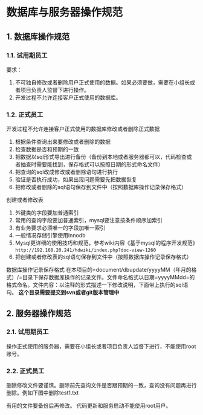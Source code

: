 * 数据库与服务器操作规范
** 1. 数据库操作规范
*** 1.1. 试用期员工

要求：

1. 不可独自修改或者删除用户正式使用的数据。如果必须要做，需要在小组长或者项目负责人监督下进行操作。
2. 开发过程不允许连接客户正式使用的数据库。
*** 1.2. 正式员工

开发过程不允许连接客户正式使用的数据库修改或者删除正式数据

1. 根据条件查询出来要修改或者删除的数据
2. 检查数据是否和预期的一致
3. 把数据以sql形式导出进行备份（备份到本地或者服务器都可以，代码检查或者抽查时需要能找到，保存格式可以按照日期的形式命名文件）
4. 把查询的sql改成修改或者删除语句进行执行
5. 验证是否执行成功，如果出现问题需要先把数据恢复
6. 把修改或者删除的sql语句保存到文件中（按照数据库操作记录保存格式）

创建或者修改表

1. 外键类的字段要加普通索引
2. 常用的查询字段要加普通索引，mysql要注意按条件顺序加索引
3. 有业务要求必须唯一的字段加唯一索引
4. 一般情况存储引擎使用Innodb
5. Mysql更详细的使用技巧和规范，参考wiki内容《基于mysql的程序开发规范》=http://192.168.20.241/hdwiki/index.php?doc-view-1260=
6. 把创建或者修改表的sql语句保存到文件中（按照数据库操作记录保存格式）

数据库操作记录保存格式
在本项目的=document/dbupdate/yyyyMM（年月的格式）/=目录下保存数据库操作的记录文件。文件命名格式以日期=yyyyMMdd=的格式命名。文件内容：以注释的形式描述一下修改说明，下面带上执行的sql语句。
*这个目录需要提交到svn或者git版本管理中*
** 2. 服务器操作规范
*** 2.1. 试用期员工

操作正式使用的服务器，需要在小组长或者项目负责人监督下进行，不能使用root账号。
*** 2.2. 正式员工

删除修改文件要谨慎。删除前先查询文件是否跟预期的一致，查询没有问题再进行删除。例如下图中删除test1.txt

有用的文件要备份后再修改。 代码更新和服务启动不能使用root用户。